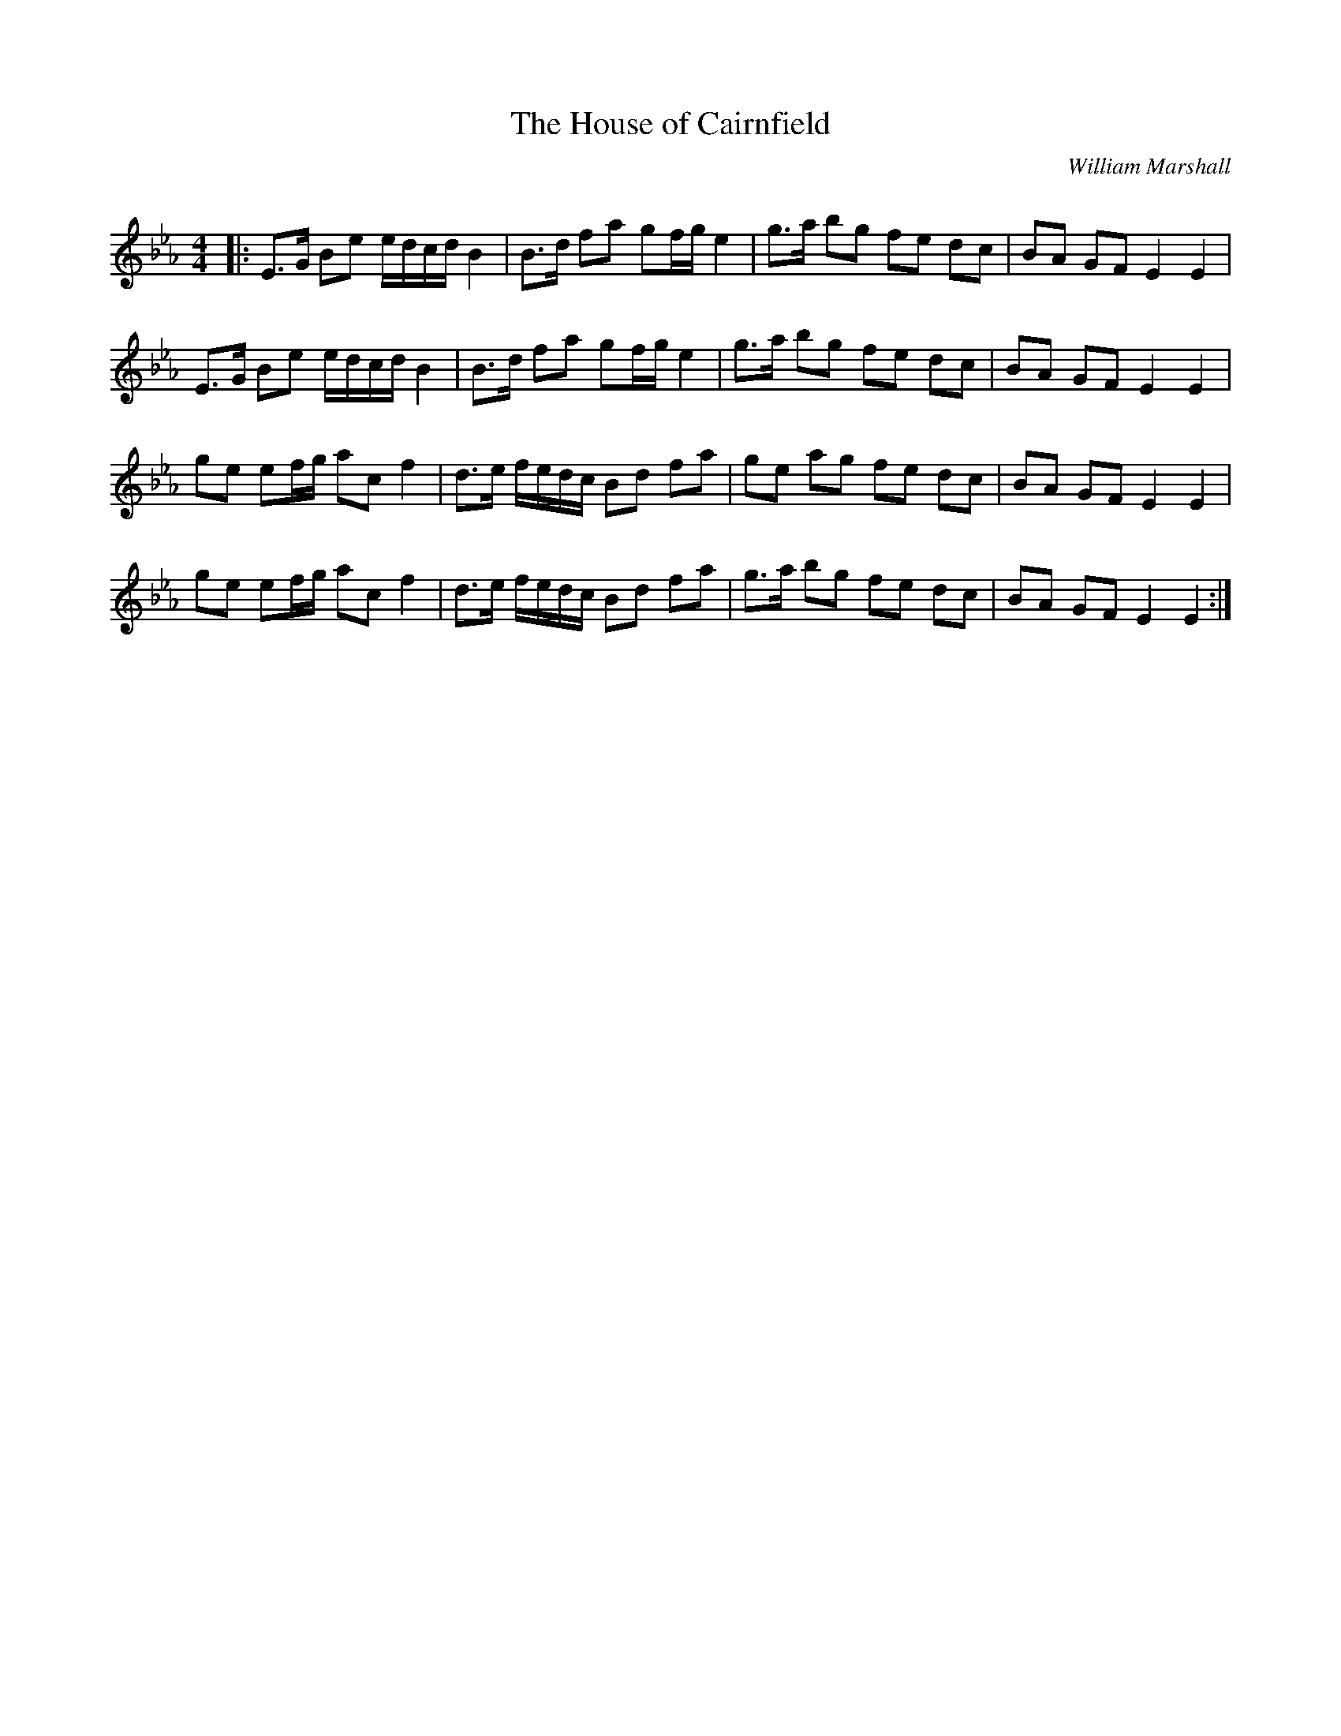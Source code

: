 X:1
T: The House of Cairnfield
C:William Marshall
R:Strathspey
Q: 128
K:Eb
M:4/4
L:1/16
|:E3G B2e2 edcd B4|B3d f2a2 g2fg e4|g3a b2g2 f2e2 d2c2|B2A2 G2F2 E4E4|
E3G B2e2 edcd B4|B3d f2a2 g2fg e4|g3a b2g2 f2e2 d2c2|B2A2 G2F2 E4E4|
g2e2 e2fg a2c2 f4|d3e fedc B2d2 f2a2|g2e2 a2g2 f2e2 d2c2|B2A2 G2F2 E4E4|
g2e2 e2fg a2c2 f4|d3e fedc B2d2 f2a2|g3a b2g2 f2e2 d2c2|B2A2 G2F2 E4E4:|
